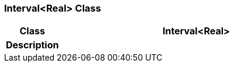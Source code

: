 === Interval<Real> Class

[cols="^1,2,3"]
|===
h|*Class*
2+^h|*Interval<Real>*

h|*Description*
2+a|

|===
